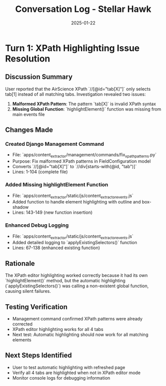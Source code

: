 #+TITLE: Conversation Log - Stellar Hawk
#+DATE: 2025-01-22
#+MODEL: Stellar Hawk
#+SESSION_START: [timestamp]
#+FILETAGS: :conversation:log:stellar-hawk:

* Turn 1: XPath Highlighting Issue Resolution
  :PROPERTIES:
  :TIMESTAMP: [HH:MM:SS]
  :END:

** Discussion Summary
User reported that the AirScience XPath `//[@id="tab[X]"]` only selects tab[1] instead of all matching tabs. Investigation revealed two issues:

1. **Malformed XPath Pattern**: The pattern `tab[X]` is invalid XPath syntax
2. **Missing Global Function**: `highlightElement()` function was missing from main events file

** Changes Made
*** Created Django Management Command
- File: `apps/content_extractor/management/commands/fix_xpath_patterns.py`
- Purpose: Fix malformed XPath patterns in FieldConfiguration model
- Converts `//[@id="tab[X]"]` to `//div[starts-with(@id, "tab")]`
- Lines: 1-104 (complete file)

*** Added Missing highlightElement Function
- File: `apps/content_extractor/static/js/content_extractor_events.js`
- Added function to handle element highlighting with outline and box-shadow
- Lines: 143-149 (new function insertion)

*** Enhanced Debug Logging
- File: `apps/content_extractor/static/js/content_extractor_events.js`
- Added detailed logging to `applyExistingSelectors()` function
- Lines: 67-138 (enhanced existing function)

** Rationale
The XPath editor highlighting worked correctly because it had its own `highlightElement()` method, but the automatic highlighting (`applyExistingSelectors()`) was calling a non-existent global function, causing silent failures.

** Testing Verification
- Management command confirmed XPath patterns were already corrected
- XPath editor highlighting works for all 4 tabs
- Next test: Automatic highlighting should now work for all matching elements

** Next Steps Identified
- User to test automatic highlighting with refreshed page
- Verify all 4 tabs are highlighted when not in XPath editor mode
- Monitor console logs for debugging information 